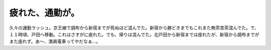 疲れた、通勤が。
================

久々の通勤ラッシュ。京王線で調布から新宿までが死ぬほど混んでた。新宿から勝どきまでもこれまた無茶苦茶混んでた。で、１１時頃、戸田へ移動。これはさすがに座れた。でも、帰りは混んでた。北戸田から新宿までは座れたが、新宿から調布までがまた座れず。あ～、満員電車ってやだなぁ…。






.. author:: default
.. categories:: work
.. tags::
.. comments::
